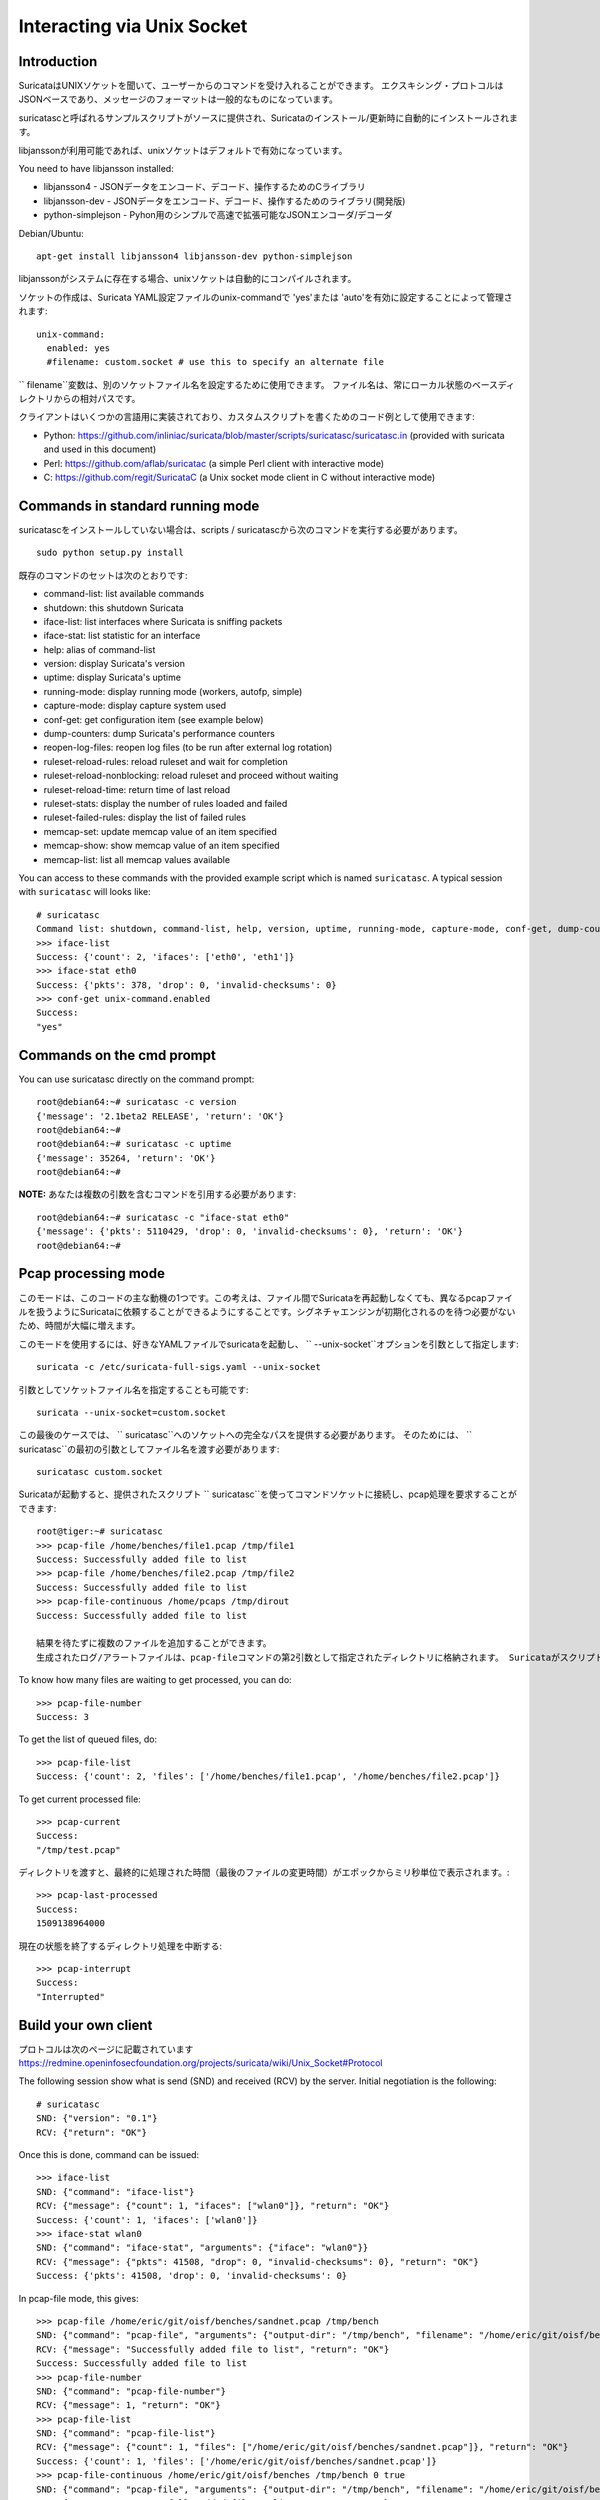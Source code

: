 Interacting via Unix Socket
===========================

Introduction
------------

SuricataはUNIXソケットを聞いて、ユーザーからのコマンドを受け入れることができます。 エクスキシング・プロトコルはJSONベースであり、メッセージのフォーマットは一般的なものになっています。

suricatascと呼ばれるサンプルスクリプトがソースに提供され、Suricataのインストール/更新時に自動的にインストールされます。

libjanssonが利用可能であれば、unixソケットはデフォルトで有効になっています。

You need to have libjansson installed:

* libjansson4 - JSONデータをエンコード、デコード、操作するためのCライブラリ
* libjansson-dev - JSONデータをエンコード、デコード、操作するためのライブラリ(開発版)
* python-simplejson - Pyhon用のシンプルで高速で拡張可能なJSONエンコーダ/デコーダ

Debian/Ubuntu::

   apt-get install libjansson4 libjansson-dev python-simplejson

libjanssonがシステムに存在する場合、unixソケットは自動的にコンパイルされます。

ソケットの作成は、Suricata YAML設定ファイルのunix-commandで 'yes'または 'auto'を有効に設定することによって管理されます:

::

  unix-command:
    enabled: yes
    #filename: custom.socket # use this to specify an alternate file

`` filename``変数は、別のソケットファイル名を設定するために使用できます。 ファイル名は、常にローカル状態のベースディレクトリからの相対パスです。

クライアントはいくつかの言語用に実装されており、カスタムスクリプトを書くためのコード例として使用できます:

* Python: https://github.com/inliniac/suricata/blob/master/scripts/suricatasc/suricatasc.in (provided with suricata and used in this document)
* Perl: https://github.com/aflab/suricatac (a simple Perl client with interactive mode)
* C: https://github.com/regit/SuricataC (a Unix socket mode client in C without interactive mode)

.. _standard-unix-socket-commands:

Commands in standard running mode
---------------------------------
suricatascをインストールしていない場合は、scripts / suricatascから次のコマンドを実行する必要があります。

::

  sudo python setup.py install

既存のコマンドのセットは次のとおりです:

* command-list: list available commands
* shutdown: this shutdown Suricata
* iface-list: list interfaces where Suricata is sniffing packets
* iface-stat: list statistic for an interface
* help: alias of command-list
* version: display Suricata's version
* uptime: display Suricata's uptime
* running-mode: display running mode (workers, autofp, simple)
* capture-mode: display capture system used
* conf-get: get configuration item (see example below)
* dump-counters: dump Suricata's performance counters
* reopen-log-files: reopen log files (to be run after external log rotation)
* ruleset-reload-rules: reload ruleset and wait for completion
* ruleset-reload-nonblocking: reload ruleset and proceed without waiting
* ruleset-reload-time: return time of last reload
* ruleset-stats: display the number of rules loaded and failed
* ruleset-failed-rules: display the list of failed rules
* memcap-set: update memcap value of an item specified
* memcap-show: show memcap value of an item specified
* memcap-list: list all memcap values available

You can access to these commands with the provided example script which
is named ``suricatasc``. A typical session with ``suricatasc`` will looks like:

::

  # suricatasc
  Command list: shutdown, command-list, help, version, uptime, running-mode, capture-mode, conf-get, dump-counters, iface-stat, iface-list, quit
  >>> iface-list
  Success: {'count': 2, 'ifaces': ['eth0', 'eth1']}
  >>> iface-stat eth0
  Success: {'pkts': 378, 'drop': 0, 'invalid-checksums': 0}
  >>> conf-get unix-command.enabled
  Success:
  "yes"

Commands on the cmd prompt
--------------------------

You can use suricatasc directly on the command prompt:

::


  root@debian64:~# suricatasc -c version
  {'message': '2.1beta2 RELEASE', 'return': 'OK'}
  root@debian64:~#
  root@debian64:~# suricatasc -c uptime
  {'message': 35264, 'return': 'OK'}
  root@debian64:~#


**NOTE:**
あなたは複数の引数を含むコマンドを引用する必要があります:

::


  root@debian64:~# suricatasc -c "iface-stat eth0"
  {'message': {'pkts': 5110429, 'drop': 0, 'invalid-checksums': 0}, 'return': 'OK'}
  root@debian64:~#


Pcap processing mode
--------------------

このモードは、このコードの主な動機の1つです。この考えは、ファイル間でSuricataを再起動しなくても、異なるpcapファイルを扱うようにSuricataに依頼することができるようにすることです。シグネチャエンジンが初期化されるのを待つ必要がないため、時間が大幅に増えます。

このモードを使用するには、好きなYAMLファイルでsuricataを起動し、 `` --unix-socket``オプションを引数として指定します:

::

  suricata -c /etc/suricata-full-sigs.yaml --unix-socket

引数としてソケットファイル名を指定することも可能です:

::

  suricata --unix-socket=custom.socket

この最後のケースでは、 `` suricatasc``へのソケットへの完全なパスを提供する必要があります。 そのためには、 `` suricatasc``の最初の引数としてファイル名を渡す必要があります:

::

  suricatasc custom.socket

Suricataが起動すると、提供されたスクリプト `` suricatasc``を使ってコマンドソケットに接続し、pcap処理を要求することができます:

::

  root@tiger:~# suricatasc
  >>> pcap-file /home/benches/file1.pcap /tmp/file1
  Success: Successfully added file to list
  >>> pcap-file /home/benches/file2.pcap /tmp/file2
  Success: Successfully added file to list
  >>> pcap-file-continuous /home/pcaps /tmp/dirout
  Success: Successfully added file to list

  結果を待たずに複数のファイルを追加することができます。
  生成されたログ/アラートファイルは、pcap-fileコマンドの第2引数として指定されたディレクトリに格納されます。 Suricataがスクリプトが実行された場所からわからないので、ファイルとディレクトリの絶対パスを指定する必要があります。 ファイルの代わりにディレクトリを渡すと、ディレクトリ内のすべてのファイルが処理されます。 `` pcap-file-continuous``を使ってディレクトリを渡すと、 `` pcap-interrupt``を使うかディレクトリを削除/移動するまで、新しいファイルが追加されているかどうか監視されます。

To know how many files are waiting to get processed, you can do:

::

  >>> pcap-file-number
  Success: 3

To get the list of queued files, do:

::

  >>> pcap-file-list
  Success: {'count': 2, 'files': ['/home/benches/file1.pcap', '/home/benches/file2.pcap']}

To get current processed file:

::

  >>> pcap-current
  Success:
  "/tmp/test.pcap"

ディレクトリを渡すと、最終的に処理された時間（最後のファイルの変更時間）がエポックからミリ秒単位で表示されます。:

::

  >>> pcap-last-processed
  Success:
  1509138964000

現在の状態を終了するディレクトリ処理を中断する:

::

  >>> pcap-interrupt
  Success:
  "Interrupted"

Build your own client
---------------------

プロトコルは次のページに記載されています
https://redmine.openinfosecfoundation.org/projects/suricata/wiki/Unix_Socket#Protocol

The following session show what is send (SND) and received (RCV) by
the server. Initial negotiation is the following:

::

  # suricatasc
  SND: {"version": "0.1"}
  RCV: {"return": "OK"}

Once this is done, command can be issued:

::

  >>> iface-list
  SND: {"command": "iface-list"}
  RCV: {"message": {"count": 1, "ifaces": ["wlan0"]}, "return": "OK"}
  Success: {'count': 1, 'ifaces': ['wlan0']}
  >>> iface-stat wlan0
  SND: {"command": "iface-stat", "arguments": {"iface": "wlan0"}}
  RCV: {"message": {"pkts": 41508, "drop": 0, "invalid-checksums": 0}, "return": "OK"}
  Success: {'pkts': 41508, 'drop': 0, 'invalid-checksums': 0}

In pcap-file mode, this gives:

::

  >>> pcap-file /home/eric/git/oisf/benches/sandnet.pcap /tmp/bench
  SND: {"command": "pcap-file", "arguments": {"output-dir": "/tmp/bench", "filename": "/home/eric/git/oisf/benches/sandnet.pcap"}}
  RCV: {"message": "Successfully added file to list", "return": "OK"}
  Success: Successfully added file to list
  >>> pcap-file-number
  SND: {"command": "pcap-file-number"}
  RCV: {"message": 1, "return": "OK"}
  >>> pcap-file-list
  SND: {"command": "pcap-file-list"}
  RCV: {"message": {"count": 1, "files": ["/home/eric/git/oisf/benches/sandnet.pcap"]}, "return": "OK"}
  Success: {'count': 1, 'files': ['/home/eric/git/oisf/benches/sandnet.pcap']}
  >>> pcap-file-continuous /home/eric/git/oisf/benches /tmp/bench 0 true
  SND: {"command": "pcap-file", "arguments": {"output-dir": "/tmp/bench", "filename": "/home/eric/git/oisf/benches/sandnet.pcap", "tenant": 0, "delete-when-done": true}}
  RCV: {"message": "Successfully added file to list", "return": "OK"}
  Success: Successfully added file to list

注意すべき点が1つあります：Suricataメッセージは複数の送信操作で送信されます。 これにより、クライアント側で不完全な読み取りが行われる可能性があります。 回避策が悪いのは、recvコールを試す前に少し寝ることです。 もう1つの解決策は、非ブロッキングソケットを使用し、前のソケットが失敗した場合にrecvを再試行することです。

Pcap-file json format is:

::

  {
    "command": "pcap-file",
    "arguments": {
      "output-dir": "path to output dir",
      "filename": "path to file or directory to run",
      "tenant": 0,
      "continuous": false,
      "delete-when-done": false
    }
  }

  `output-dir`と` filename`が必要です。 `tenant`はオプションで、ファイルまたはディレクトリがどのテナントで実行されるべきかを示す数字でなければなりません。 `continuous`はオプションであり、真または偽でなければならず、ファイルまたはディレクトリを指定する必要があります。
  `pcap-interrupt`が送信されるか、ctrl-cが呼び出されるまで実行されます。 `delete-when-done`はオプションであり、処理が完了したときに` filename`で指定されたディレクトリの下のファイルを削除する必要があることを示すtrue / falseでなければなりません。 `delete-when-done`のデフォルトはfalseで、ファイルは処理後も保持されます。
